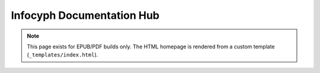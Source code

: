 Infocyph Documentation Hub
==========================

.. note::
   This page exists for EPUB/PDF builds only.
   The HTML homepage is rendered from a custom template (``_templates/index.html``).
